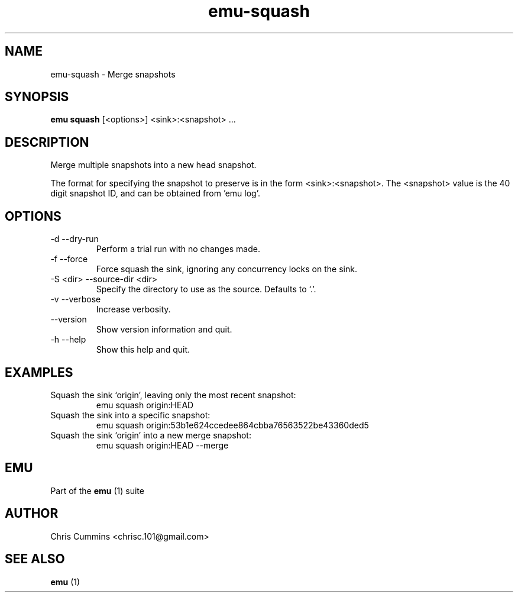.TH emu-squash 1 July 14, 2015 "version 0.2.0" "Emu Manual"
.SH NAME
emu\-squash \- Merge snapshots
.SH SYNOPSIS
.B emu squash
[<options>] <sink>:<snapshot> ...
.SH DESCRIPTION
Merge multiple snapshots into a new head snapshot.
.PP
The format for specifying the snapshot to preserve is in the form
<sink>:<snapshot>. The <snapshot> value is the 40 digit snapshot ID,
and can be obtained from 'emu log'.
.SH OPTIONS
.TP
\-d \-\-dry-run
Perform a trial run with no changes made.
.TP
\-f \-\-force
Force squash the sink, ignoring any concurrency locks on the sink.
.TP
\-S <dir> \-\-source-dir <dir>
Specify the directory to use as the source. Defaults to `.'.
.TP
\-v \-\-verbose
Increase verbosity.
.TP
\-\-version
Show version information and quit.
.TP
\-h \-\-help
Show this help and quit.
.SH EXAMPLES
.TP
Squash the sink `origin', leaving only the most recent snapshot:
emu squash origin:HEAD
.TP
Squash the sink into a specific snapshot:
emu squash origin:53b1e624ccedee864cbba76563522be43360ded5
.TP
Squash the sink `origin' into a new merge snapshot:
emu squash origin:HEAD --merge
.SH EMU
Part of the
.B emu
(1)
suite
.SH AUTHOR
Chris Cummins <chrisc.101@gmail.com>
.SH SEE ALSO
.B emu
(1)
